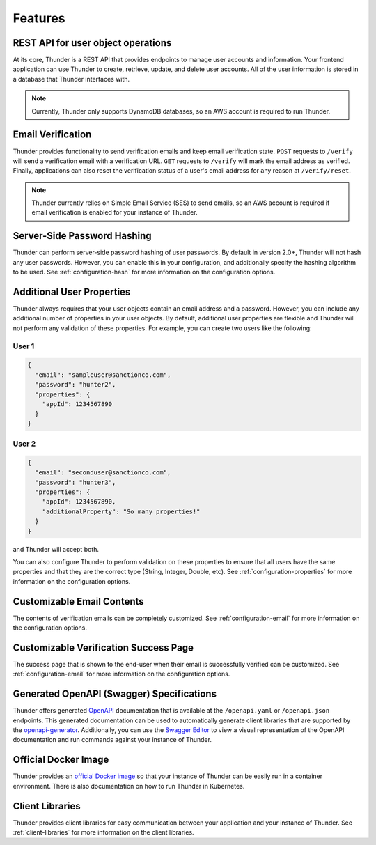 .. title:: Features

.. _features:

########
Features
########

REST API for user object operations
===================================

At its core, Thunder is a REST API that provides endpoints to manage user accounts and information.
Your frontend application can use Thunder to create, retrieve, update, and delete user accounts.
All of the user information is stored in a database that Thunder interfaces with.

.. note::

    Currently, Thunder only supports DynamoDB databases, so an AWS account is required to run
    Thunder.

Email Verification
==================

Thunder provides functionality to send verification emails and keep email verification state.
``POST`` requests to ``/verify`` will send a verification email with a verification URL. ``GET``
requests to ``/verify`` will mark the email address as verified. Finally, applications can also
reset the verification status of a user's email address for any reason at ``/verify/reset``.

.. note::

    Thunder currently relies on Simple Email Service (SES) to send emails, so an AWS account is
    required if email verification is enabled for your instance of Thunder.

Server-Side Password Hashing
============================

Thunder can perform server-side password hashing of user passwords. By default in version 2.0+,
Thunder will not hash any user passwords. However, you can enable this in your configuration, and
additionally specify the hashing algorithm to be used. See :ref:`configuration-hash` for more
information on the configuration options.

Additional User Properties
==========================

Thunder always requires that your user objects contain an email address and a password. However,
you can include any additional number of properties in your user objects. By default, additional
user properties are flexible and Thunder will not perform any validation of these properties. For
example, you can create two users like the following:

User 1
------

.. code-block:: json

    {
      "email": "sampleuser@sanctionco.com",
      "password": "hunter2",
      "properties": {
        "appId": 1234567890
      }
    }

User 2
------

.. code-block:: json

    {
      "email": "seconduser@sanctionco.com",
      "password": "hunter3",
      "properties": {
        "appId": 1234567890,
        "additionalProperty": "So many properties!"
      }
    }

and Thunder will accept both.

You can also configure Thunder to perform validation on these properties to ensure that all users
have the same properties and that they are the correct type (String, Integer, Double, etc). See
:ref:`configuration-properties` for more information on the configuration options.

Customizable Email Contents
===========================

The contents of verification emails can be completely customized. See :ref:`configuration-email`
for more information on the configuration options.

Customizable Verification Success Page
======================================

The success page that is shown to the end-user when their email is successfully verified can be
customized. See :ref:`configuration-email` for more information on the configuration options.

Generated OpenAPI (Swagger) Specifications
==========================================

Thunder offers generated `OpenAPI <https://swagger.io/docs/specification/about/>`_ documentation
that is available at the ``/openapi.yaml`` or ``/openapi.json`` endpoints. This generated
documentation can be used to automatically generate client libraries that are supported by the
`openapi-generator <https://github.com/OpenAPITools/openapi-generator>`_. Additionally, you can
use the `Swagger Editor <https://editor.swagger.io>`_ to view a visual representation of the
OpenAPI documentation and run commands against your instance of Thunder.

Official Docker Image
=====================

Thunder provides an `official Docker image <https://hub.docker.com/r/rohannagar/thunder/>`_ so that
your instance of Thunder can be easily run in a container environment. There is also documentation
on how to run Thunder in Kubernetes.

Client Libraries
================

Thunder provides client libraries for easy communication between your application and your instance
of Thunder. See :ref:`client-libraries` for more information on the client libraries.
